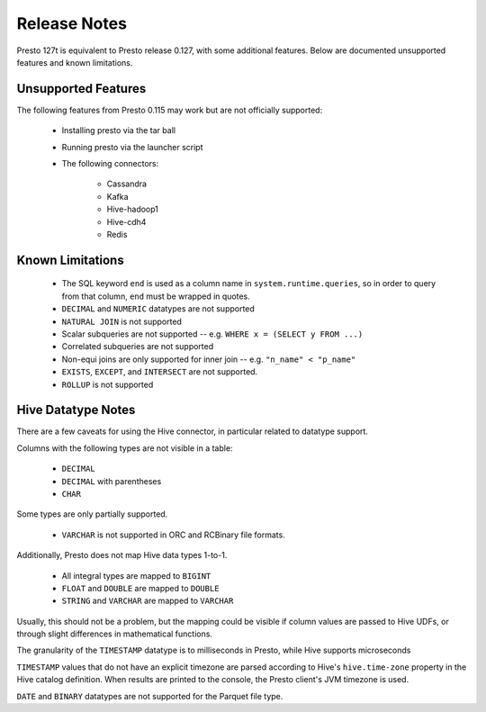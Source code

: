 =============
Release Notes
=============

Presto 127t is equivalent to Presto release 0.127, with some additional features. Below
are documented unsupported features and known limitations.

Unsupported Features
--------------------

The following features from Presto 0.115 may work but are not officially supported:

 * Installing presto via the tar ball
 * Running presto via the launcher script
 * The following connectors:

    * Cassandra
    * Kafka
    * Hive-hadoop1
    * Hive-cdh4
    * Redis

Known Limitations
-----------------

 * The SQL keyword ``end`` is used as a column name in ``system.runtime.queries``, so in order to query from that column, ``end`` must be wrapped in quotes.
 * ``DECIMAL`` and ``NUMERIC`` datatypes are not supported
 * ``NATURAL JOIN`` is not supported
 * Scalar subqueries are not supported -- e.g. ``WHERE x = (SELECT y FROM ...)``
 * Correlated subqueries are not supported
 * Non-equi joins are only supported for inner join -- e.g. ``"n_name" < "p_name"``
 * ``EXISTS``, ``EXCEPT``, and ``INTERSECT`` are not supported.
 * ``ROLLUP`` is not supported

Hive Datatype Notes
-------------------
There are a few caveats for using the Hive connector, in particular related
to datatype support.

Columns with the following types are not visible in a table:

 * ``DECIMAL``
 * ``DECIMAL`` with parentheses
 * ``CHAR``

Some types are only partially supported.

 * ``VARCHAR`` is not supported in ORC and RCBinary file formats.

Additionally, Presto does not map Hive data types 1-to-1.

 * All integral types are mapped to ``BIGINT``
 * ``FLOAT`` and ``DOUBLE`` are mapped to ``DOUBLE``
 * ``STRING`` and ``VARCHAR`` are mapped to ``VARCHAR``

Usually, this should not be a problem, but the mapping could be visible if
column values are passed to Hive UDFs, or through slight differences in mathematical
functions.

The granularity of the ``TIMESTAMP`` datatype is to milliseconds in Presto, while
Hive supports microseconds

``TIMESTAMP`` values that do not have an explicit timezone are parsed according to Hive's
``hive.time-zone`` property in the Hive catalog definition. When results are printed to the
console, the Presto client's JVM timezone is used.

``DATE`` and ``BINARY`` datatypes are not supported for the Parquet file type.
